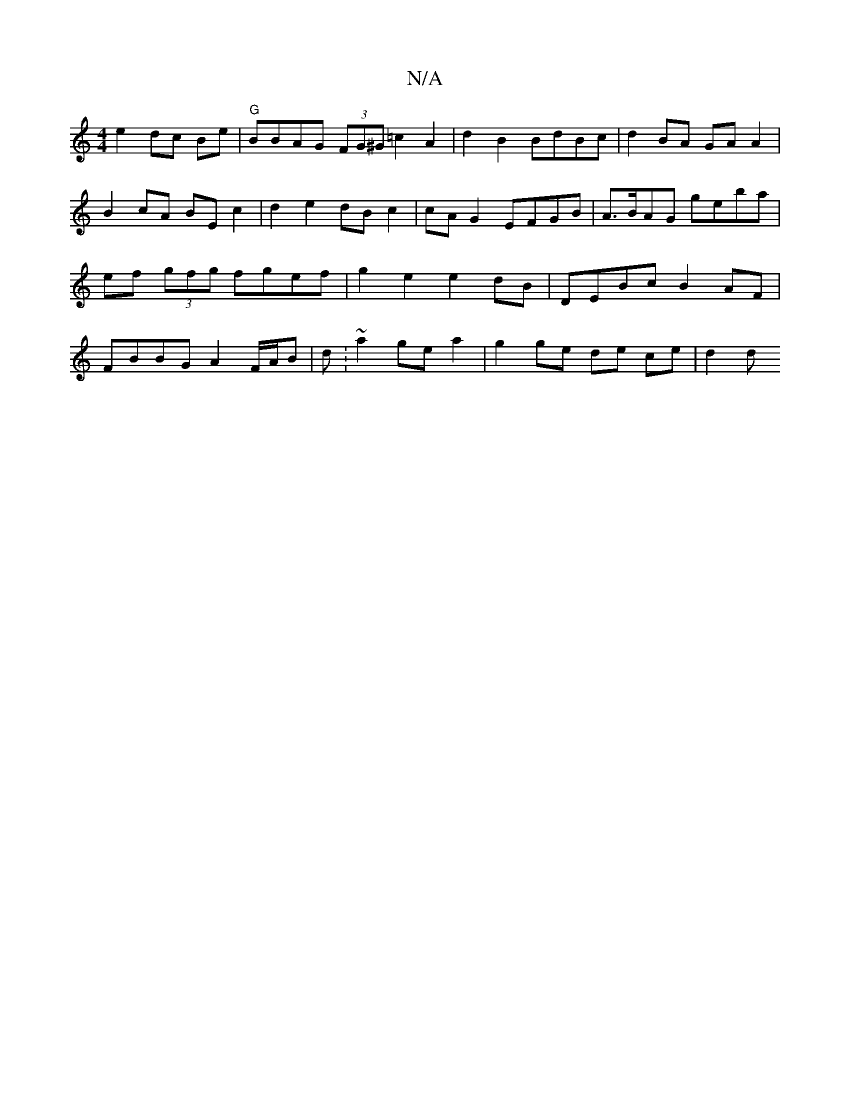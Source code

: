 X:1
T:N/A
M:4/4
R:N/A
K:Cmajor
e2 dc Be|"G"BBAG (3FG^G =c2 A2 | d2 B2 BdBc | d2 BA GA A2 | B2 cA BE c2 | d2 e2 dB c2 | cAG2 EFGB | A>BAG geba | ef (3gfg fgef | g2 e2 e2 dB | DEBc B2AF | FBBG A2 F/A/B | d:~a2 ge a2|g2 ge de ce| d2 d